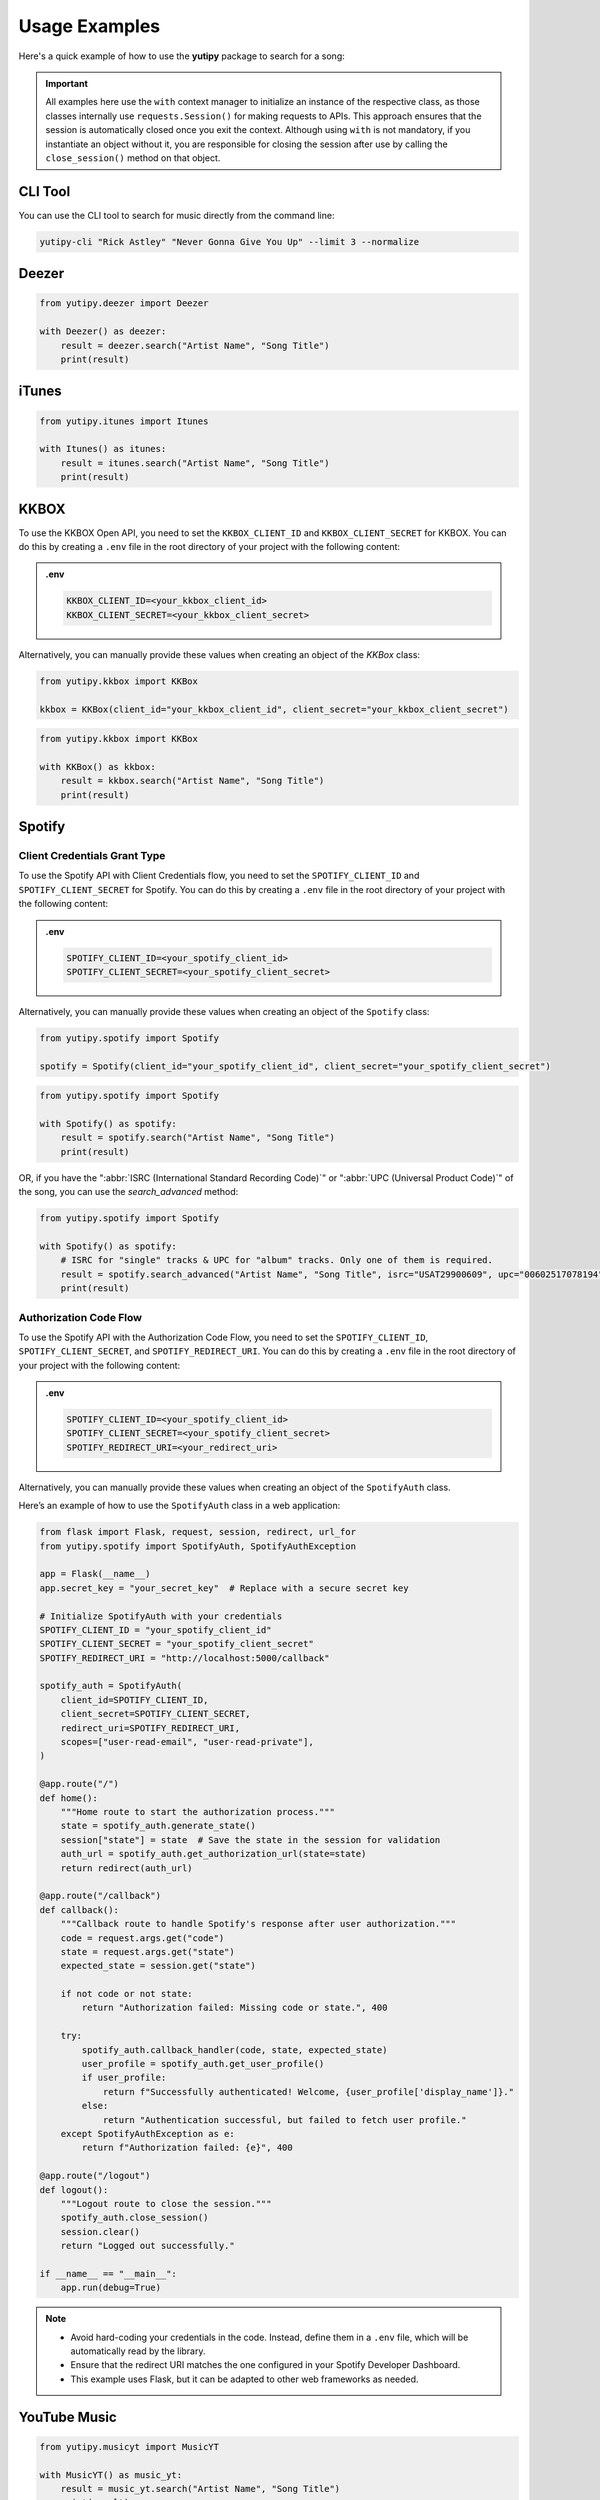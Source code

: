 ==============
Usage Examples
==============

Here's a quick example of how to use the **yutipy** package to search for a song:

.. important::
    All examples here use the ``with`` context manager to initialize an instance of the respective class,
    as those classes internally use ``requests.Session()`` for making requests to APIs.
    This approach ensures that the session is automatically closed once you exit the context. Although using ``with`` is not mandatory,
    if you instantiate an object without it, you are responsible for closing the session after use by calling the ``close_session()`` method on that object.

CLI Tool
--------

You can use the CLI tool to search for music directly from the command line:

.. code-block:: bash

    yutipy-cli "Rick Astley" "Never Gonna Give You Up" --limit 3 --normalize

Deezer
------

.. code-block:: python

    from yutipy.deezer import Deezer

    with Deezer() as deezer:
        result = deezer.search("Artist Name", "Song Title")
        print(result)

iTunes
------

.. code-block:: python

    from yutipy.itunes import Itunes

    with Itunes() as itunes:
        result = itunes.search("Artist Name", "Song Title")
        print(result)


KKBOX
-------

To use the KKBOX Open API, you need to set the ``KKBOX_CLIENT_ID`` and ``KKBOX_CLIENT_SECRET`` for KKBOX. You can do this by creating a ``.env`` file in the root directory of your project with the following content:

.. admonition:: .env

    .. code-block:: bash

        KKBOX_CLIENT_ID=<your_kkbox_client_id>
        KKBOX_CLIENT_SECRET=<your_kkbox_client_secret>

Alternatively, you can manually provide these values when creating an object of the `KKBox` class:

.. code-block:: python

    from yutipy.kkbox import KKBox

    kkbox = KKBox(client_id="your_kkbox_client_id", client_secret="your_kkbox_client_secret")

.. code-block:: python

    from yutipy.kkbox import KKBox

    with KKBox() as kkbox:
        result = kkbox.search("Artist Name", "Song Title")
        print(result)

Spotify
-------

Client Credentials Grant Type
~~~~~~~~~~~~~~~~~~~~~~~~~~~~~

To use the Spotify API with Client Credentials flow, you need to set the ``SPOTIFY_CLIENT_ID`` and ``SPOTIFY_CLIENT_SECRET`` for Spotify.
You can do this by creating a ``.env`` file in the root directory of your project with the following content:

.. admonition:: .env

    .. code-block:: bash

        SPOTIFY_CLIENT_ID=<your_spotify_client_id>
        SPOTIFY_CLIENT_SECRET=<your_spotify_client_secret>

Alternatively, you can manually provide these values when creating an object of the ``Spotify`` class:

.. code-block:: python

    from yutipy.spotify import Spotify

    spotify = Spotify(client_id="your_spotify_client_id", client_secret="your_spotify_client_secret")

.. code-block:: python

    from yutipy.spotify import Spotify

    with Spotify() as spotify:
        result = spotify.search("Artist Name", "Song Title")
        print(result)

OR, if you have the ":abbr:`ISRC (International Standard Recording Code)`" or ":abbr:`UPC (Universal Product Code)`" of the song, you can use the `search_advanced` method:

.. code-block:: python

    from yutipy.spotify import Spotify

    with Spotify() as spotify:
        # ISRC for "single" tracks & UPC for "album" tracks. Only one of them is required.
        result = spotify.search_advanced("Artist Name", "Song Title", isrc="USAT29900609", upc="00602517078194")
        print(result)

Authorization Code Flow
~~~~~~~~~~~~~~~~~~~~~~~

To use the Spotify API with the Authorization Code Flow, you need to set the ``SPOTIFY_CLIENT_ID``, ``SPOTIFY_CLIENT_SECRET``, and ``SPOTIFY_REDIRECT_URI``.
You can do this by creating a ``.env`` file in the root directory of your project with the following content:

.. admonition:: .env

    .. code-block:: bash

        SPOTIFY_CLIENT_ID=<your_spotify_client_id>
        SPOTIFY_CLIENT_SECRET=<your_spotify_client_secret>
        SPOTIFY_REDIRECT_URI=<your_redirect_uri>

Alternatively, you can manually provide these values when creating an object of the ``SpotifyAuth`` class.

Here’s an example of how to use the ``SpotifyAuth`` class in a web application:

.. code-block:: python

    from flask import Flask, request, session, redirect, url_for
    from yutipy.spotify import SpotifyAuth, SpotifyAuthException

    app = Flask(__name__)
    app.secret_key = "your_secret_key"  # Replace with a secure secret key

    # Initialize SpotifyAuth with your credentials
    SPOTIFY_CLIENT_ID = "your_spotify_client_id"
    SPOTIFY_CLIENT_SECRET = "your_spotify_client_secret"
    SPOTIFY_REDIRECT_URI = "http://localhost:5000/callback"

    spotify_auth = SpotifyAuth(
        client_id=SPOTIFY_CLIENT_ID,
        client_secret=SPOTIFY_CLIENT_SECRET,
        redirect_uri=SPOTIFY_REDIRECT_URI,
        scopes=["user-read-email", "user-read-private"],
    )

    @app.route("/")
    def home():
        """Home route to start the authorization process."""
        state = spotify_auth.generate_state()
        session["state"] = state  # Save the state in the session for validation
        auth_url = spotify_auth.get_authorization_url(state=state)
        return redirect(auth_url)

    @app.route("/callback")
    def callback():
        """Callback route to handle Spotify's response after user authorization."""
        code = request.args.get("code")
        state = request.args.get("state")
        expected_state = session.get("state")

        if not code or not state:
            return "Authorization failed: Missing code or state.", 400

        try:
            spotify_auth.callback_handler(code, state, expected_state)
            user_profile = spotify_auth.get_user_profile()
            if user_profile:
                return f"Successfully authenticated! Welcome, {user_profile['display_name']}."
            else:
                return "Authentication successful, but failed to fetch user profile."
        except SpotifyAuthException as e:
            return f"Authorization failed: {e}", 400

    @app.route("/logout")
    def logout():
        """Logout route to close the session."""
        spotify_auth.close_session()
        session.clear()
        return "Logged out successfully."

    if __name__ == "__main__":
        app.run(debug=True)

.. note::

    - Avoid hard-coding your credentials in the code. Instead, define them in a ``.env`` file, which will be automatically read by the library.
    - Ensure that the redirect URI matches the one configured in your Spotify Developer Dashboard.
    - This example uses Flask, but it can be adapted to other web frameworks as needed.


YouTube Music
-------------

.. code-block:: python

    from yutipy.musicyt import MusicYT

    with MusicYT() as music_yt:
        result = music_yt.search("Artist Name", "Song Title")
        print(result)

Yutipy Music
------------

.. code-block:: python

    from yutipy.yutify_music import YutipyMusic

    with YutipyMusic() as yutipy_music:
        result = yutify_music.search("Artist Name", "Song Title")
        print(result)
